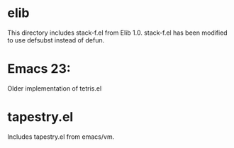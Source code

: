 * elib

This directory includes stack-f.el  from Elib 1.0.
stack-f.el has been modified to use defsubst instead of defun.

* Emacs 23:
Older implementation of tetris.el 


* tapestry.el

Includes tapestry.el from emacs/vm.
